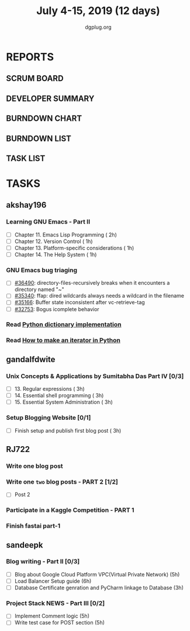 #+TITLE: July 4-15, 2019 (12 days)
#+AUTHOR: dgplug.org
#+EMAIL: users@lists.dgplug.org
#+PROPERTY: Effort_ALL 0 0:05 0:10 0:30 1:00 2:00 3:00 4:00
#+COLUMNS: %35ITEM %TASKID %OWNER %3PRIORITY %TODO %5ESTIMATED{+} %3ACTUAL{+}
* REPORTS
** SCRUM BOARD
#+BEGIN: block-update-board
#+END:
** DEVELOPER SUMMARY
#+BEGIN: block-update-summary
#+END:
** BURNDOWN CHART
#+BEGIN: block-update-graph
#+END:
** BURNDOWN LIST
#+PLOT: title:"Burndown" ind:1 deps:(3 4) set:"term dumb" set:"xtics scale 0.5" set:"ytics scale 0.5" file:"burndown.plt" set:"xrange [0:17]"
#+BEGIN: block-update-burndown
#+END:
** TASK LIST
#+BEGIN: columnview :hlines 2 :maxlevel 5 :id "TASKS"
#+END:
* TASKS
  :PROPERTIES:
  :ID:       TASKS
  :SPRINTLENGTH: 12
  :SPRINTSTART: <2019-07-04 Thu>
  :wpd-akshay196: 1
  :wpd-gandalfdwite: 1
  :wpd-RJ722: 2
  :wpd-sandeepk: 2
  :END:
** akshay196
*** Learning GNU Emacs - Part II
    :PROPERTIES:
    :ESTIMATED: 5
    :ACTUAL:
    :OWNER:    akshay196
    :ID:       READ.1560794346
    :TASKID:   READ.1560794346
    :END:
    - [ ] Chapter 11. Emacs Lisp Programming                         ( 2h)
    - [ ] Chapter 12. Version Control                                ( 1h)
    - [ ] Chapter 13. Platform-specific considerations               ( 1h)
    - [ ] Chapter 14. The Help System                                ( 1h)
*** GNU Emacs bug triaging
    :PROPERTIES:
    :ESTIMATED: 4
    :ACTUAL:
    :OWNER: akshay196
    :ID: OPS.1562238634
    :TASKID: OPS.1562238634
    :END:
    - [ ] [[https://debbugs.gnu.org/cgi/bugreport.cgi?bug=36490][#36490]]: directory-files-recursively breaks when it encounters a directory named "~"
    - [ ] [[https://debbugs.gnu.org/cgi/bugreport.cgi?bug=35340][#35340]]: ffap: dired wildcards always needs a wildcard in the filename
    - [ ] [[https://debbugs.gnu.org/cgi/bugreport.cgi?bug=35166][#35166]]: Buffer state inconsistent after vc-retrieve-tag
    - [ ] [[https://debbugs.gnu.org/cgi/bugreport.cgi?bug=32753][#32753]]: Bogus icomplete behavior
*** Read [[https://www.laurentluce.com/posts/python-dictionary-implementation/][Python dictionary implementation]]
    :PROPERTIES:
    :ESTIMATED: 2
    :ACTUAL:
    :OWNER: akshay196
    :ID: READ.1562241440
    :TASKID: READ.1562241440
    :END:
*** Read [[https://treyhunner.com/2018/06/how-to-make-an-iterator-in-python/][How to make an iterator in Python]]
    :PROPERTIES:
    :ESTIMATED: 1
    :ACTUAL:
    :OWNER: akshay196
    :ID: READ.1562241993
    :TASKID: READ.1562241993
    :END:
** gandalfdwite
*** Unix Concepts & Applications by Sumitabha Das Part IV [0/3]
   :PROPERTIES:
   :ESTIMATED: 9
   :ACTUAL:
   :OWNER: gandalfdwite
   :ID: READ.1553532278
   :TASKID: READ.1553532278
   :END:
   - [ ] 13. Regular expressions                 ( 3h)
   - [ ] 14. Essential shell programming         ( 3h)
   - [ ] 15. Essential System Administration     ( 3h)
*** Setup Blogging Website [0/1]
    :PROPERTIES:
    :ESTIMATED: 3
    :ACTUAL:
    :OWNER: gandalfdwite
    :ID: Do.1562171060
    :TASKID: Do.1562171060
    :END:
    - [ ] Finish setup and publish first blog post  ( 3h)
** RJ722
*** Write one blog post
    :PROPERTIES:
    :ESTIMATED: 3
    :ACTUAL:
    :OWNER: RJ722
    :ID: WRITE.1562247371
    :TASKID: WRITE.1562247371
    :END:
*** Write one ~two~ blog posts - PART 2 [1/2]
    :PROPERTIES:
    :ESTIMATED: 4
    :ACTUAL:
    :OWNER: RJ722
    :ID: WRITE.1560491297
    :TASKID: WRITE.1560491297
    :END:
    - [ ] Post 2
*** Participate in a Kaggle Competition - PART 1
    :PROPERTIES:
    :ESTIMATED: 5
    :ACTUAL:
    :OWNER: RJ722
    :ID: DEV.1561010265
    :TASKID: DEV.1561010265
    :END:
*** Finish fastai part-1
    :PROPERTIES:
    :ESTIMATED: 11
    :ACTUAL:
    :OWNER: RJ722
    :ID: TASK.1562243888
    :TASKID: TASK.1562243888
    :END:
** sandeepk
*** Blog writing - Part II [0/3]
    :PROPERTIES:
    :ESTIMATED: 14
    :ACTUAL:
    :OWNER: sandeepk
    :ID: WRITE.1560792221
    :TASKID: WRITE.1560792221
    :END:
    - [ ] Blog about Google Cloud Platform VPC(Virtual Private Network)       (5h)
    - [ ] Load Balancer	Setup guide                                           (6h)
    - [ ] Database Certificate genration and PyCharm linkage to Database      (3h)
*** Project Stack NEWS - Part III [0/2]
    :PROPERTIES:
    :ESTIMATED: 10
    :ACTUAL:
    :OWNER: sandeepk
    :ID: DEV.1552226887
    :TASKID: DEV.1552226887
    :END:
    - [ ] Implement Comment logic          (5h)
    - [ ] Write test case for POST section (5h)

